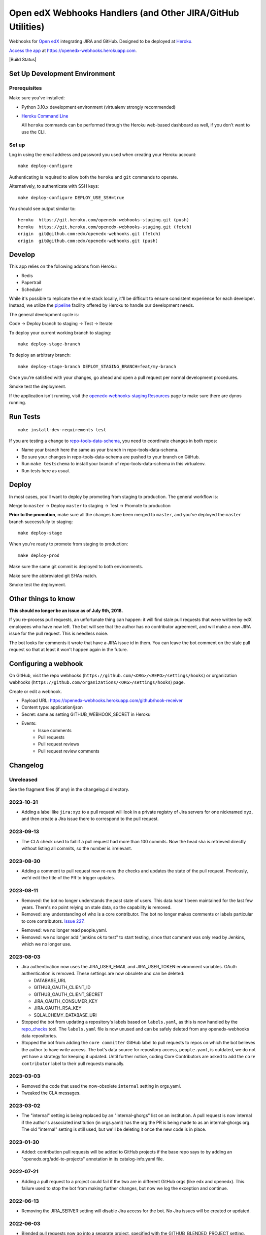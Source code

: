 .. highlight: sh

Open edX Webhooks Handlers (and Other JIRA/GitHub Utilities)
============================================================

Webhooks for `Open edX`_ integrating JIRA and GitHub. Designed to
be deployed at `Heroku`_.

`Access the app`_ at https://openedx-webhooks.herokuapp.com.

|Build Status| |Coverage Status| |Documentation badge|

Set Up Development Environment
------------------------------

Prerequisites
~~~~~~~~~~~~~

Make sure you've installed:

-  Python 3.10.x development environment
   (virtualenv strongly recommended)
-  `Heroku Command Line`_

   All ``heroku`` commands can be performed through the Heroku web-based
   dashboard as well, if you don't want to use the CLI.

Set up
~~~~~~

Log in using the email address and password you used when creating
your Heroku account::

    make deploy-configure

Authenticating is required to allow both the ``heroku`` and ``git``
commands to operate.

Alternatively, to authenticate with SSH keys::

    make deploy-configure DEPLOY_USE_SSH=true

You should see output similar to::

    heroku  https://git.heroku.com/openedx-webhooks-staging.git (push)
    heroku  https://git.heroku.com/openedx-webhooks-staging.git (fetch)
    origin  git@github.com:edx/openedx-webhooks.git (fetch)
    origin  git@github.com:edx/openedx-webhooks.git (push)

Develop
-------

This app relies on the following addons from Heroku:

-  Redis
-  Papertrail
-  Scheduler

While it's possible to replicate the entire stack locally, it'll be
difficult to ensure consistent experience for each developer. Instead,
we utilize the `pipeline`_ facility offered by Heroku to handle our
development needs.

The general development cycle is:

Code → Deploy branch to staging → Test → Iterate

To deploy your current working branch to staging::

    make deploy-stage-branch

To deploy an arbitrary branch::

    make deploy-stage-branch DEPLOY_STAGING_BRANCH=feat/my-branch

Once you're satisfied with your changes, go ahead and open a pull
request per normal development procedures.

Smoke test the deployment.

If the application isn't running, visit the `openedx-webhooks-staging
Resources`_ page to make sure there are dynos running.

.. _openedx-webhooks-staging Resources: https://dashboard.heroku.com/apps/openedx-webhooks-staging/resources


Run Tests
---------

::

    make install-dev-requirements test

If you are testing a change to `repo-tools-data-schema`_, you need to coordinate
changes in both repos:

- Name your branch here the same as your branch in repo-tools-data-schema.

- Be sure your changes in repo-tools-data-schema are pushed to your branch on
  GitHub.

- Run ``make testschema`` to install your branch of repo-tools-data-schema in
  this virtualenv.

- Run tests here as usual.

.. _repo-tools-data-schema: https://github.com/openedx/repo-tools-data-schema

Deploy
------

In most cases, you'll want to deploy by promoting from staging to
production. The general workflow is:

Merge to ``master`` → Deploy ``master`` to staging → Test → Promote to
production

**Prior to the promotion**, make sure all the changes have been merged
to ``master``, and you've deployed the ``master`` branch successfully to
staging::

    make deploy-stage

When you're ready to promote from staging to production::

    make deploy-prod

Make sure the same git commit is deployed to both environments.

Make sure the abbreviated git SHAs match.

Smoke test the deployment.


Other things to know
--------------------

**This should no longer be an issue as of July 9th, 2018.**

If you re-process pull requests, an unfortunate thing can happen: it will find
stale pull requests that were written by edX employees who have now left.  The
bot will see that the author has no contributor agreement, and will make a new
JIRA issue for the pull request.  This is needless noise.

The bot looks for comments it wrote that have a JIRA issue id in them.  You can
leave the bot comment on the stale pull request so that at least it won't happen
again in the future.


Configuring a webhook
---------------------

On GitHub, visit the repo webhooks
(``https://github.com/<ORG>/<REPO>/settings/hooks``) or organization webhooks
(``https://github.com/organizations/<ORG>/settings/hooks``) page.

Create or edit a webhook.

- Payload URL: https://openedx-webhooks.herokuapp.com/github/hook-receiver
- Content type: application/json
- Secret: same as setting GITHUB_WEBHOOK_SECRET in Heroku
- Events:
    - Issue comments
    - Pull requests
    - Pull request reviews
    - Pull request review comments



Changelog
---------

Unreleased
~~~~~~~~~~

See the fragment files (if any) in the changelog.d directory.

.. scriv-insert-here

2023-10-31
~~~~~~~~~~

- Adding a label like ``jira:xyz`` to a pull request will look in a private
  registry of Jira servers for one nicknamed ``xyz``, and then create a Jira
  issue there to correspond to the pull request.

2023-09-13
~~~~~~~~~~

- The CLA check used to fail if a pull request had more than 100 commits.  Now
  the head sha is retrieved directly without listing all commits, so the number
  is irrelevant.

2023-08-30
~~~~~~~~~~

- Adding a comment to pull request now re-runs the checks and updates the state
  of the pull request.  Previously, we'd edit the title of the PR to trigger
  updates.

2023-08-11
~~~~~~~~~~

- Removed: the bot no longer understands the past state of users.  This data
  hasn't been maintained for the last few years.  There's no point relying on
  stale data, so the capability is removed.

- Removed: any understanding of who is a core contributor.  The bot no longer
  makes comments or labels particular to core contributors. `Issue 227`_.

.. _issue 227: https://github.com/openedx/openedx-webhooks/issues/227

- Removed: we no longer read people.yaml.

- Removed: we no longer add "jenkins ok to test" to start testing, since that
  comment was only read by Jenkins, which we no longer use.

2023-08-03
~~~~~~~~~~

- Jira authentication now uses the JIRA_USER_EMAIL and JIRA_USER_TOKEN
  environment variables.  OAuth authentication is removed. These settings are
  now obsolete and can be deleted:

  - DATABASE_URL
  - GITHUB_OAUTH_CLIENT_ID
  - GITHUB_OAUTH_CLIENT_SECRET
  - JIRA_OAUTH_CONSUMER_KEY
  - JIRA_OAUTH_RSA_KEY
  - SQLALCHEMY_DATABASE_URI

- Stopped the bot from updating a repository's labels based on ``labels.yaml``, as this is now handled by the `repo_checks <https://github.com/openedx/repo-tools/tree/master/edx_repo_tools/repo_checks>`_ tool. The ``labels.yaml`` file is now unused and can be safely deleted from any openedx-webhooks data repositories.

- Stopped the bot from adding the ``core committer`` GitHub label to pull requests to repos on which the bot believes the author to have write access. The bot's data source for repository access, ``people.yaml``, is outdated, we do not yet have a strategy for keeping it updated. Until further notice, coding Core Contributors are asked to add the ``core contributor`` label to their pull requests manually.

2023-03-03
~~~~~~~~~~

- Removed the code that used the now-obsolete ``internal`` setting in
  orgs.yaml.

- Tweaked the CLA messages.

2023-03-02
~~~~~~~~~~

- The "internal" setting is being replaced by an "internal-ghorgs" list on an
  institution.  A pull request is now internal if the author's associated
  institution (in orgs.yaml) has the org the PR is being made to as an
  internal-ghorgs org.  The old "internal" setting is still used, but we'll be
  deleting it once the new code is in place.

2023-01-30
~~~~~~~~~~

- Added: contribution pull requests will be added to GitHub projects if the
  base repo says to by adding an "openedx.org/add-to-projects" annotation in
  its catalog-info.yaml file.

2022-07-21
~~~~~~~~~~

- Adding a pull request to a project could fail if the two are in different
  GitHub orgs (like edx and openedx).  This failure used to stop the bot from
  making further changes, but now we log the exception and continue.

2022-06-13
~~~~~~~~~~

- Removing the JIRA_SERVER setting will disable Jira access for the bot. No Jira
  issues will be created or updated.

2022-06-03
~~~~~~~~~~

- Blended pull requests now go into a separate project, specified with
  the GITHUB_BLENDED_PROJECT setting.

2022-06-01
~~~~~~~~~~

- The JIRA server is now configurable with the JIRA_SERVER environment
  variable.

- New external pull requests will be added to a GitHub project.  The project is
  configurable with the GITHUB_OSPR_PROJECT environment variable.

- Removed mention of unused JIRA credentials JIRA_ACCESS_TOKEN and
  JIRA_ACCESS_TOKEN_SECRET.

2022-04-06
~~~~~~~~~~

- Repos with more than 30 labels might not have properly labelled pull requests
  that transitioned into late-alphabet statuses (like Open edX Community
  Review).  This is now fixed.

2022-04-05
~~~~~~~~~~

- Load yaml and csv data files from the `openedx/openedx-webhooks-data` repo.

2022-03-25
~~~~~~~~~~

- Pull requests can now be closed and re-opened.  When the pull request is
  re-opened, the survey comment that was added on closing is deleted.  The Jira
  ticket is returned to the state it was in before the pull request was closed.

2022-01-27
~~~~~~~~~~

- Removed the code that handled "contractor" pull requests, where the bot
  couldn't know if an OSPR ticket was needed or not.

- The CLA check is now applied to all pull requests, even edX internal ones.

2021-12-20
~~~~~~~~~~

- The bot now ignores any private repo in the edx organization.

2021-12-17
~~~~~~~~~~

- We no longer use OAuth authentication for GitHub.  All access is with a
  personal access token.

- The bot now depends on a csv generated by Salesforce to inform which users
  have signed the Contributor License Agreement (CLA)

- After processing a pull request, the GitHub rate limit is checked and logged:
    Rate limit: 5000, used 29, remaining 4971. Reset is at 2021-12-16 23:26:48

- The "needs CLA" message now includes the possibility that you've signed
  before and need to re-sign.

2021-09-29
~~~~~~~~~~

- Removed the NEED-CLA label. We have a check now, which is better.

2021-09-14
~~~~~~~~~~

- Due to an internal refactoring, now rescanning pull requests will add the
  end-of-pull-request survey comment if needed.

- Four Jira fields are no longer updated:
    'Github PR Last Updated At'
    'Github PR Last Updated By'
    'Github Latest Action'
    'Github Latest Action by edX'

2021-09-13
~~~~~~~~~~

- A GitHub check indicates whether the author has a contributor agreement or
  not.

2021-09-02
~~~~~~~~~~

- Fix an assertion error that could happen if a pull request had no body
  (description).  The assertion was:

      File "/app/openedx_webhooks/tasks/jira_work.py", line 117, in update_jira_issue
        assert fields

- Change error handling so that more actions can complete even if one fails.

2021-08-30
~~~~~~~~~~

- Removed one setting: JIRA_OAUTH_PRIVATE_KEY, which was just JIRA_OAUTH_RSA_KEY base64 encoded.

2021-08-18
~~~~~~~~~~

- fix: all UI pages are now protected with basic auth.

2021-02-25
~~~~~~~~~~

- Update the CLA link to go to https://openedx.org/cla, which currently
  redirects to our new Docusign form.  If we have to change the form in the
  future, we can change the redirect on openedx.org.

2021-01-22
~~~~~~~~~~

- When considering a pull request, we won't update the Jira extra fields if
  none of our desired fields are different.  We used to update a Jira issue if
  (for example) it had platform map info, but we didn't want to add platform
  map info.

2021-01-21
~~~~~~~~~~

- More control over rescanning:

  - You can provide an earliest and latest date to consider.  Only pull
    requests created within that window will be rescanned.

    Rescanning never considers pull requests created before 2018.  This is a
    quick fix to deal with contractor comments.

    Because we don't track when companies started and stopped being
    contractors, we can't decide now if a pull request should have had a
    contractor comment when it was created.

    The latest contractor comment on one of our pull requests was in December
    2017.  So don't consider pull requests that old.  Later we can implement a
    better solution if we need to rescan those old pull requests.

  - Rescanning now has a dry-run mode which records what would have been done,
    but takes no action.

- Before-clauses in people.yaml are now handled differently.  Previously, only
  one before clause was found, the earliest one that applied to the date we're
  interested in.  Now, all before clauses that apply (with dates after the date
  we are interested in) are layered together starting with now and working
  back in time to build a dict of data.

- Updates to Jira tickets will try not to notify users unless the title or body
  (summary or description) change.  This requires that the bot Jira user be an
  administrator of the projects it is updating.

2021-01-08
~~~~~~~~~~

- Rescanning changes:

  - Now you have the option to include closed pull requests.

  - Pull requests are fetched in full to ensure all the needed fields will be
    available.

2020-11-24
~~~~~~~~~~

- The bot used to create a Jira issue to replace an issue that had been
  deleted.  This interfered with rescanning, so the bot no longer does this.
  If a Jira issue mentioned in the bot comment has been deleted, it will not be
  recreated.

2020-10-29
~~~~~~~~~~

- The number of lines added and deleted by a pull request are recorded in
  custom Jira fields.

2020-10-15
~~~~~~~~~~

- Core Committer pull requests now start with a Jira status of "Waiting on
  Author" rather than "Open edX Community Review".

2020-09-23
~~~~~~~~~~

- Draft pull requests start with a status of "Waiting on Author".  Once the
  pull request is no longer a draft, the status is set to the initial status it
  would have originally had.

2020-08-08
~~~~~~~~~~

- BUG: if the PR description was edited, the Jira issue status would be
  incorrectly reset to its initial value [OPENEDX-424].  This is now fixed.

2020-08-07
~~~~~~~~~~

- When a core committer merges a pull request, the bot will add a comment
  pinging the committer's edX champions to let them know the merge has
  happened.

- BUG: previously the bot could clobber ad-hoc labels on Jira issues when it
  set its own labels.  This is now fixed.  The bot will preserve any labels it
  didn't make.

- Removed the code that managed webhooks in repos.

- Refactored some code that handles pull requests being closed, so now it
  operates on any change to the pull request.  The behavior should be the same,
  except now if a pull request is closed or merged after the Jira issue has
  been manually deleted, the bot will create a new issue so that it can mark it
  Rejected or Merged.


2020-07-24
~~~~~~~~~~

- BUG: previously, the bot might change GitHub labels and incorrectly drop
  ad-hoc labels that people had put on the pull request.  This is now fixed.


2020-07-23
~~~~~~~~~~

- GitHub very occasionally sends us a pull request event, but then serves us a
  404 error when we ask it about the pull request.  Now the bot will retry GET
  requests that return 404, to give GitHub a chance to get its act together.

- BUG: when a pull request was edited, the associated Jira issue would be reset
  to its initial status.  This is now fixed: the Jira status is unchanged.


2020-07-21
~~~~~~~~~~

- Previously, if an OSPR issue had been manually moved to BLENDED, and then the
  title of the pull request amended to have "[BD-xx]", the bot would try and
  fail to delete the moved issue.  Now it understands the move, and doesn't
  try to delete the original issue.  It also updates the issue with Blended
  information.


2020-07-20
~~~~~~~~~~

- Changes to the title or description of a pull request are copied over to the
  associated Jira issue to keep them in sync.

- If a change to a pull request requires a different Jira issue, the old issue
  is deleted, and a new one made.  For example, if a blended pull request
  doesn't have "[BD-xx]" in the title, an OSPR issue gets made initially.
  Now when the developer updates the title, the OSPR issue is deleted, and a
  new BLENDED issue is created for it.


2020-07-14
~~~~~~~~~~

- The "expires_on" key in people.yaml is officially obsolete, and no longer
  interpreted.

- Some incorrect CLA logic was fixed. An entry in people.yaml with no
  "expires_on" key would be considered to have a signed CLA, even if the
  agreement was "none".


2020-07-02
~~~~~~~~~~

- If an opened pull request has a CLA, then the bot will comment "jenkins ok to
  test" on it to get the tests started automatically.


2020-07-01
~~~~~~~~~~

- Blended workflow: if "[BD-XX]" is found in the title of an opened pull
  request, then the Jira ticket will be in the BLENDED project, with links to
  the correct epic, etc.


2020-06-25
~~~~~~~~~~

- Core committer logic has to be particular to specific repos, it's not a
  blanket right.  Now "committer" isn't a simple boolean, it's an object with
  subkeys: "repos" is a list of repos the user can commit to, and "orgs" is a
  list of GitHub organizations the user can commit to (any repo).


2020-06-24
~~~~~~~~~~

- Slight change to people.yaml schema: "internal:true" is used to indicate edX
  people (or Arbisoft).  The "committer:true" flag indicates core committers.

- Core committer pull request handling: a different welcome message is used,
  OSPR issues are started in the "Open edX Community Review" status, and "core
  committer" GitHub and Jira labels are applied.


2020-06-19
~~~~~~~~~~

- We used to have two GitHub webhooks.  They have been combined.  Only
  /github/hook-receiver is needed now.  The obsolete /github/pr endpoint still
  exists just to log unneeded webhook action so we can fix the GitHub
  configuration.


2020-06-15
~~~~~~~~~~

- Labels in GitHub repos are synchronized from repo-tools-data/labels.yaml
  before any labels are adjusted in the repo.

- Data read from repo-tools-data (people.yaml, label.yaml) is only cached for
  15 minutes. It used to be until the bot was restarted.


2020-06-08
~~~~~~~~~~

- Pull requests that need a CLA signed now create Jira tickets in the
  "Community Manager Review" status.


TODO
----

-  Describe the different processes that are run on Heroku
-  Describe how to access logs
-  Make sure ``docs/`` is up to date

.. _Open edX: http://openedx.org
.. _Heroku: http://heroku.com
.. _Access the app: https://openedx-webhooks.herokuapp.com
.. _Heroku Command Line: https://devcenter.heroku.com/articles/heroku-command-line
.. _pipeline: https://devcenter.heroku.com/articles/pipelines

.. |build-status| image:: https://github.com/openedx/openedx-webhooks/workflows/Python%20CI/badge.svg?branch=master
   :target: https://github.com/openedx/openedx-webhooks/actions?query=workflow%3A%22Python+CI%22
.. |Coverage Status| image:: http://codecov.io/github/edx/openedx-webhooks/coverage.svg?branch=master
   :target: http://codecov.io/github/edx/openedx-webhooks?branch=master
.. |Documentation badge| image:: https://readthedocs.org/projects/openedx-webhooks/badge/?version=latest
   :target: http://openedx-webhooks.readthedocs.org/en/latest/
